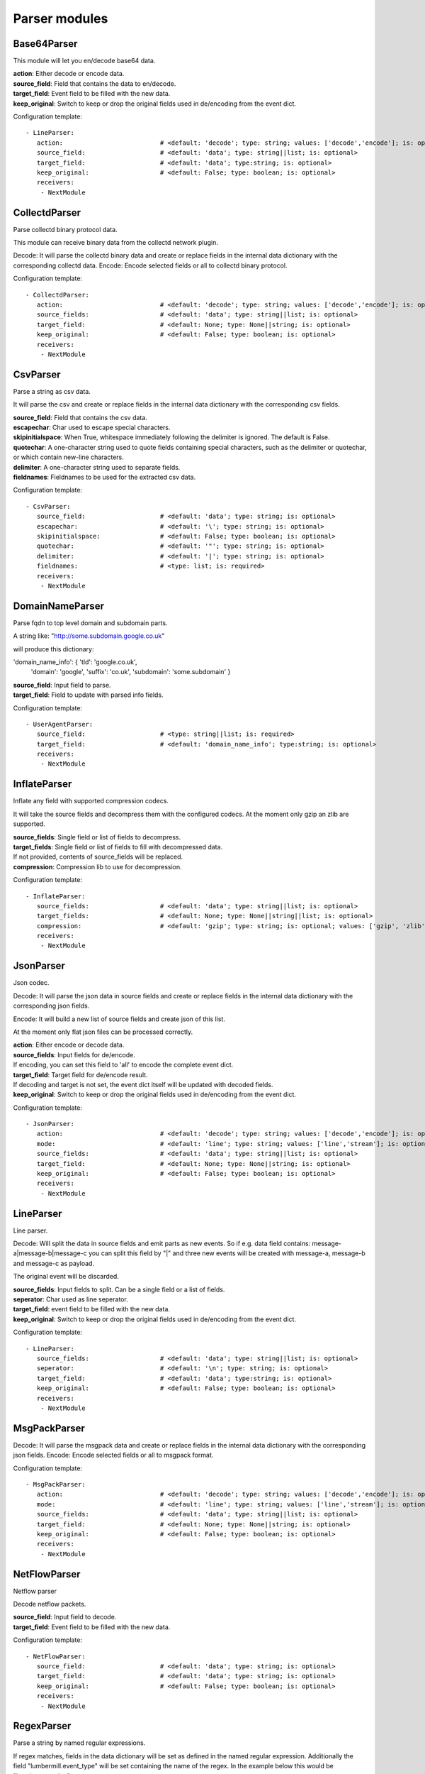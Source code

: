 .. _Parser:

Parser modules
==============

Base64Parser
------------

This module will let you en/decode base64 data.

| **action**:         Either decode or encode data.
| **source_field**:   Field that contains the data to en/decode.
| **target_field**:   Event field to be filled with the new data.
| **keep_original**:  Switch to keep or drop the original fields used in de/encoding from the event dict.

Configuration template:

::

    - LineParser:
       action:                          # <default: 'decode'; type: string; values: ['decode','encode']; is: optional>
       source_field:                    # <default: 'data'; type: string||list; is: optional>
       target_field:                    # <default: 'data'; type:string; is: optional>
       keep_original:                   # <default: False; type: boolean; is: optional>
       receivers:
        - NextModule

CollectdParser
--------------

Parse collectd binary protocol data.

This module can receive binary data from the collectd network plugin.

Decode:
It will parse the collectd binary data and create or replace fields in the internal data dictionary with
the corresponding collectd data.
Encode:
Encode selected fields or all to collectd binary protocol.

Configuration template:

::

    - CollectdParser:
       action:                          # <default: 'decode'; type: string; values: ['decode','encode']; is: optional>
       source_fields:                   # <default: 'data'; type: string||list; is: optional>
       target_field:                    # <default: None; type: None||string; is: optional>
       keep_original:                   # <default: False; type: boolean; is: optional>
       receivers:
        - NextModule


CsvParser
---------

Parse a string as csv data.

It will parse the csv and create or replace fields in the internal data dictionary with
the corresponding csv fields.

| **source_field**:  Field that contains the csv data.
| **escapechar**:  Char used to escape special characters.
| **skipinitialspace**:  When True, whitespace immediately following the delimiter is ignored. The default is False.
| **quotechar**:  A one-character string used to quote fields containing special characters, such as the delimiter or quotechar, or which contain new-line characters.
| **delimiter**:  A one-character string used to separate fields.
| **fieldnames**:  Fieldnames to be used for the extracted csv data.

Configuration template:

::

    - CsvParser:
       source_field:                    # <default: 'data'; type: string; is: optional>
       escapechar:                      # <default: '\'; type: string; is: optional>
       skipinitialspace:                # <default: False; type: boolean; is: optional>
       quotechar:                       # <default: '"'; type: string; is: optional>
       delimiter:                       # <default: '|'; type: string; is: optional>
       fieldnames:                      # <type: list; is: required>
       receivers:
        - NextModule

DomainNameParser
----------------

Parse fqdn to top level domain and subdomain parts.

A string like: "http://some.subdomain.google.co.uk"

will produce this dictionary:

'domain_name_info': {  'tld': 'google.co.uk',
                       'domain': 'google',
                       'suffix': 'co.uk',
                       'subdomain': 'some.subdomain' }

| **source_field**:  Input field to parse.
| **target_field**:  Field to update with parsed info fields.

Configuration template:

::

    - UserAgentParser:
       source_field:                    # <type: string||list; is: required>
       target_field:                    # <default: 'domain_name_info'; type:string; is: optional>
       receivers:
        - NextModule

InflateParser
-------------

Inflate any field with supported compression codecs.

It will take the source fields and decompress them with the configured codecs. At the moment only gzip an zlib are
supported.

| **source_fields**:  Single field or list of fields to decompress.
| **target_fields**:  Single field or list of fields to fill with decompressed data.
| If not provided, contents of source_fields will be replaced.
| **compression**:    Compression lib to use for decompression.

Configuration template:

::

    - InflateParser:
       source_fields:                   # <default: 'data'; type: string||list; is: optional>
       target_fields:                   # <default: None; type: None||string||list; is: optional>
       compression:                     # <default: 'gzip'; type: string; is: optional; values: ['gzip', 'zlib']>
       receivers:
        - NextModule


JsonParser
----------

Json codec.

Decode:
It will parse the json data in source fields and create or replace fields in the internal data dictionary with
the corresponding json fields.

Encode:
It will build a new list of source fields and create json of this list.

At the moment only flat json files can be processed correctly.

| **action**:          Either encode or decode data.
| **source_fields**:   Input fields for de/encode.
| If encoding, you can set this field to 'all' to encode the complete event dict.
| **target_field**:    Target field for de/encode result.
| If decoding and target is not set, the event dict itself will be updated with decoded fields.
| **keep_original**:   Switch to keep or drop the original fields used in de/encoding from the event dict.

Configuration template:

::

    - JsonParser:
       action:                          # <default: 'decode'; type: string; values: ['decode','encode']; is: optional>
       mode:                            # <default: 'line'; type: string; values: ['line','stream']; is: optional>
       source_fields:                   # <default: 'data'; type: string||list; is: optional>
       target_field:                    # <default: None; type: None||string; is: optional>
       keep_original:                   # <default: False; type: boolean; is: optional>
       receivers:
        - NextModule


LineParser
----------

Line parser.

Decode:
Will split the data in source fields and emit parts as new events. So if e.g. data field contains:
message-a|message-b|message-c
you can split this field by "|" and three new events will be created with message-a, message-b and message-c as
payload.

The original event will be discarded.

| **source_fields**:   Input fields to split. Can be a single field or a list of fields.
| **seperator**:       Char used as line seperator.
| **target_field**:    event field to be filled with the new data.
| **keep_original**:   Switch to keep or drop the original fields used in de/encoding from the event dict.

Configuration template:

::

    - LineParser:
       source_fields:                   # <default: 'data'; type: string||list; is: optional>
       seperator:                       # <default: '\n'; type: string; is: optional>
       target_field:                    # <default: 'data'; type:string; is: optional>
       keep_original:                   # <default: False; type: boolean; is: optional>
       receivers:
        - NextModule


MsgPackParser
-------------

Decode:
It will parse the msgpack data and create or replace fields in the internal data dictionary with
the corresponding json fields.
Encode:
Encode selected fields or all to msgpack format.

Configuration template:

::

    - MsgPackParser:
       action:                          # <default: 'decode'; type: string; values: ['decode','encode']; is: optional>
       mode:                            # <default: 'line'; type: string; values: ['line','stream']; is: optional>
       source_fields:                   # <default: 'data'; type: string||list; is: optional>
       target_field:                    # <default: None; type: None||string; is: optional>
       keep_original:                   # <default: False; type: boolean; is: optional>
       receivers:
        - NextModule


NetFlowParser
-------------

Netflow parser

Decode netflow packets.

| **source_field**:    Input field to decode.
| **target_field**:    Event field to be filled with the new data.

Configuration template:

::

    - NetFlowParser:
       source_field:                    # <default: 'data'; type: string; is: optional>
       target_field:                    # <default: 'data'; type: string; is: optional>
       keep_original:                   # <default: False; type: boolean; is: optional>
       receivers:
        - NextModule


RegexParser
-----------

Parse a string by named regular expressions.

If regex matches, fields in the data dictionary will be set as defined in the named regular expression.
Additionally the field "lumbermill.event_type" will be set containing the name of the regex.
In the example below this would be "httpd_access_log".

It is also possible to define multiple regexes with the same name. This allows for different log patterns
for the same log type, e.g. apache access logs and nginx access logs.

| **source_field**:  Field to apply the regex to.
| **mark_unmatched_as**:  Set <lumbermill.event_type> to this value if regex did not match.
| **break_on_match**:  Stop applying regex patterns after first match.
| **hot_rules_first**:  Apply regex patterns based on their hit count.

Configuration template:

::

    - RegexParser:
       source_field:                    # <default: 'data'; type: string; is: optional>
       mark_unmatched_as:               # <default: 'Unknown'; type: string; is: optional>
       break_on_match:                  # <default: True; type: boolean; is: optional>
       hot_rules_first:                 # <default: True; type: boolean; is: optional>
       field_extraction_patterns:       # <type: list; is: required>
        - httpd_access_log: ['(?P<httpd_access_log>.*)', 're.MULTILINE | re.DOTALL', 'findall']
       receivers:
        - NextModule


SyslogPrivalParser
------------------

It will parse the source field in the event dictionary for the default severity
and facility fields (RFC5424, http://tools.ietf.org/html/rfc5424).
The source field must contain the prival with the pattern: "\d+"

Numerical             Facility
Code

0             kernel messages
1             user-level messages
2             mail system
3             system daemons
4             security/authorization messages
5             messages generated internally by syslogd
6             line printer subsystem
7             network news subsystem
8             UUCP subsystem
9             clock daemon
10             security/authorization messages
11             FTP daemon
12             NTP subsystem
13             log audit
14             log alert
15             clock daemon (note 2)
16             local use 0  (local0)
17             local use 1  (local1)
18             local use 2  (local2)
19             local use 3  (local3)
20             local use 4  (local4)
21             local use 5  (local5)
22             local use 6  (local6)
23             local use 7  (local7)

Numerical         Severity
Code

0       Emergency: system is unusable
1       Alert: action must be taken immediately
2       Critical: critical conditions
3       Error: error conditions
4       Warning: warning conditions
5       Notice: normal but significant condition
6       Informational: informational messages
7       Debug: debug-level messages

Configuration template:

::

    - SyslogPrivalParser:
       source_field:                    # <default: 'syslog_prival'; type: string; is: optional>
       map_values: False                # <default: True; type: boolean; is: optional>
       facility_mappings:               # <default: {}; type: dictionary; is: optional>
       severity_mappings:               # <default: {}; type: dictionary; is: optional>
       receivers:
        - NextModule


UrlParser
---------

Urlencode or decode an event field and extract url parameters.

| **action**:  Either encode or decode data.
| **source_field**:  Event field to en/decode.
| **target_field**:  Event field to update with en/decode result. If not set source will be replaced.
| **parse_querystring**:  Parse url for query parameters and extract them.
| **querystring_target_field**:  Event field to update with url parameters.
| **querystring_prefix**:  Prefix string to prepend to url parameter keys.

Configuration template:

::

    - UrlParser:
       action:                          # <default: 'decode'; type: string; values: ['decode','encode']; is: optional>
       source_field:                    # <type: string; is: required>
       target_field:                    # <default: None; type: None||string; is: optional>
       parse_querystring:               # <default: False; type: boolean; is: optional>
       querystring_target_field:        # <default: None; type: None||string; is: optional>
       querystring_prefix:              # <default: None; type: None||string; is: optional>
       receivers:
        - NextModule


UserAgentParser
---------------

Parse http user agent string

A string like:

"Mozilla/5.0 (Linux; U; Android 2.3.5; en-in; HTC_DesireS_S510e Build/GRJ90) AppleWebKit/533.1 (KHTML, like Gecko) Version/4.0 Mobile Safari/533.1"

will produce this dictionary:

'user_agent_info': {   'device': {   'family': u'HTC DesireS'},
'os': {   'family': 'Android',
'major': '2',
'minor': '3',
'patch': '5',
'patch_minor': None},
'user_agent': {   'family': 'Android',
'major': '2',
'minor': '3',
'patch': '5'}}}

| **source_fields**:   Input field to parse.
| **target_field**:  field to update with parsed info fields.

Configuration template:

::

    - UserAgentParser:
       source_fields:                   # <type: string||list; is: required>
       target_field:                    # <default: 'user_agent_info'; type:string; is: optional>
       receivers:
        - NextModule


XPathParser
-----------

Parse an xml string via xpath.

This module supports the storage of the results in an redis db. If redis-client is set,
it will first try to retrieve the result from redis via the key setting.
If that fails, it will execute the xpath query and store the result in redis.

Configuration template:

::

    - XPathParser:
       source_field:                    # <type: string; is: required>
       target_field:                    # <default: "gambolputty_xpath"; type: string; is: optional>
       query:                           # <type: string; is: required>
       redis_store:                     # <default: None; type: None||string; is: optional>
       redis_key:                       # <default: None; type: None||string; is: optional if redis_store is None else required>
       redis_ttl:                       # <default: 60; type: integer; is: optional>
       receivers:
        - NextModule